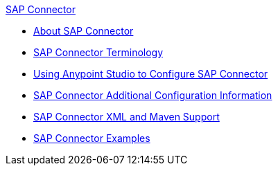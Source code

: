 .xref:sap-connector-reference.adoc[SAP Connector]
* xref:sap-connector-reference.adoc[About SAP Connector]
* xref:sap-connector-terminology.adoc[SAP Connector Terminology]
* xref:sap-connector-studio.adoc[Using Anypoint Studio to Configure SAP Connector]
* xref:sap-connector-config-topics.adoc[SAP Connector Additional Configuration Information]
* xref:sap-connector-xml-maven.adoc[SAP Connector XML and Maven Support]
* xref:sap-connector-examples.adoc[SAP Connector Examples]
